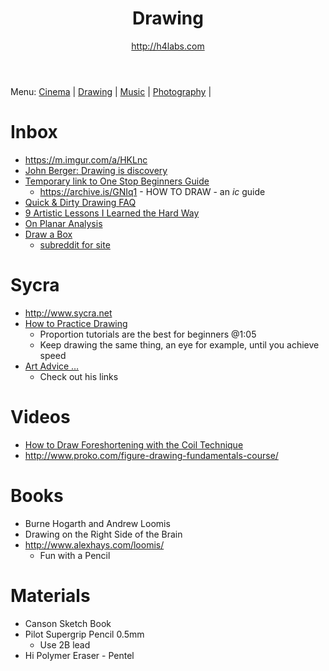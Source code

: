 #+STARTUP: showall
#+TITLE: Drawing
#+AUTHOR: http://h4labs.com
#+EMAIL: melling@h4labs.com

Menu: [[file:cinema.org][Cinema]] | [[file:drawing.org][Drawing]] | [[file:music.org][Music]] | [[file:photography.org][Photography]] | 

* Inbox
+ https://m.imgur.com/a/HKLnc
+ [[http://www.newstatesman.com/culture/art-and-design/2013/05/john-berger-drawing-discovery][John Berger: Drawing is discovery]]
+ [[https://sites.google.com/site/ourwici/][Temporary link to One Stop Beginners Guide]]
 - https://archive.is/GNIq1 - HOW TO DRAW - an /ic/ guide
+ [[http://hubpages.com/art/drawing-FAQ][Quick & Dirty Drawing FAQ]]
+ [[http://www.blenderguru.com/articles/9-artistic-lessons/][9 Artistic Lessons I Learned the Hard Way]]
+ [[https://adrianaburgosdrawing.wordpress.com/tag/planar-analysis/][On Planar Analysis]]
+ [[http://drawabox.com][Draw a Box]]
 - [[https://www.reddit.com/r/ArtFundamentals][subreddit for site]]

* Sycra
+ http://www.sycra.net
+ [[http://youtu.be/oKFfSl-EBfI][How to Practice Drawing]]
 - Proportion tutorials are the best for beginners @1:05
 - Keep drawing the same thing, an eye for example, until you achieve speed
+ [[http://youtu.be/qxZbsLBd3oU][Art Advice ...]]
 - Check out his links

* Videos
+ [[https://www.youtube.com/watch?v=eJWLaDSNBAI][How to Draw Foreshortening with the Coil Technique]]
+ http://www.proko.com/figure-drawing-fundamentals-course/

* Books
+ Burne Hogarth and Andrew Loomis
+ Drawing on the Right Side of the Brain
+ http://www.alexhays.com/loomis/
  - Fun with a Pencil

* Materials
+ Canson Sketch Book
+ Pilot Supergrip Pencil 0.5mm
 - Use 2B lead
+ Hi Polymer Eraser - Pentel
